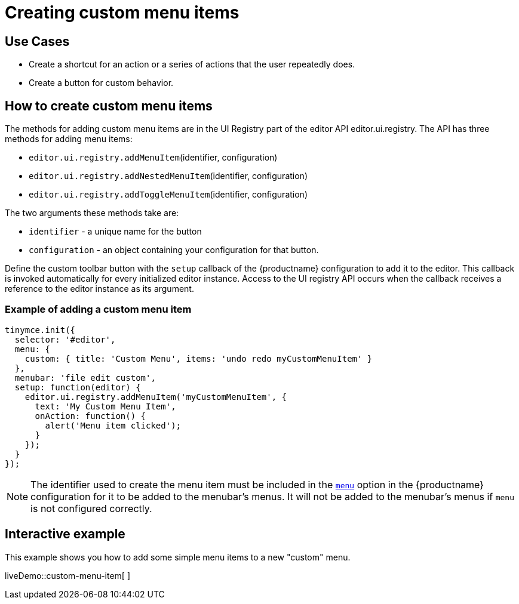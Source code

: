 = Creating custom menu items

:title_nav: Creating custom menu items
:description: This section demonstrates different types of menu items.
:keywords: menu menuitem menuitems

== Use Cases

* Create a shortcut for an action or a series of actions that the user repeatedly does.
* Create a button for custom behavior.

== How to create custom menu items

The methods for adding custom menu items are in the UI Registry part of the editor API editor.ui.registry. The API has three methods for adding menu items:

* `+editor.ui.registry.addMenuItem+`(identifier, configuration)
* `+editor.ui.registry.addNestedMenuItem+`(identifier, configuration)
* `+editor.ui.registry.addToggleMenuItem+`(identifier, configuration)

The two arguments these methods take are:

* `+identifier+` - a unique name for the button
* `+configuration+` - an object containing your configuration for that button.

Define the custom toolbar button with the `+setup+` callback of the {productname} configuration to add it to the editor. This callback is invoked automatically for every initialized editor instance. Access to the UI registry API occurs when the callback receives a reference to the editor instance as its argument.

=== Example of adding a custom menu item

[source,js]
----
tinymce.init({
  selector: '#editor',
  menu: {
    custom: { title: 'Custom Menu', items: 'undo redo myCustomMenuItem' }
  },
  menubar: 'file edit custom',
  setup: function(editor) {
    editor.ui.registry.addMenuItem('myCustomMenuItem', {
      text: 'My Custom Menu Item',
      onAction: function() {
        alert('Menu item clicked');
      }
    });
  }
});
----

NOTE: The identifier used to create the menu item must be included in the xref:menus-configuration-options.adoc#menu[`+menu+`] option in the {productname} configuration for it to be added to the menubar's menus. It will not be added to the menubar's menus if `+menu+` is not configured correctly.

== Interactive example

This example shows you how to add some simple menu items to a new "custom" menu.

liveDemo::custom-menu-item[ ]

